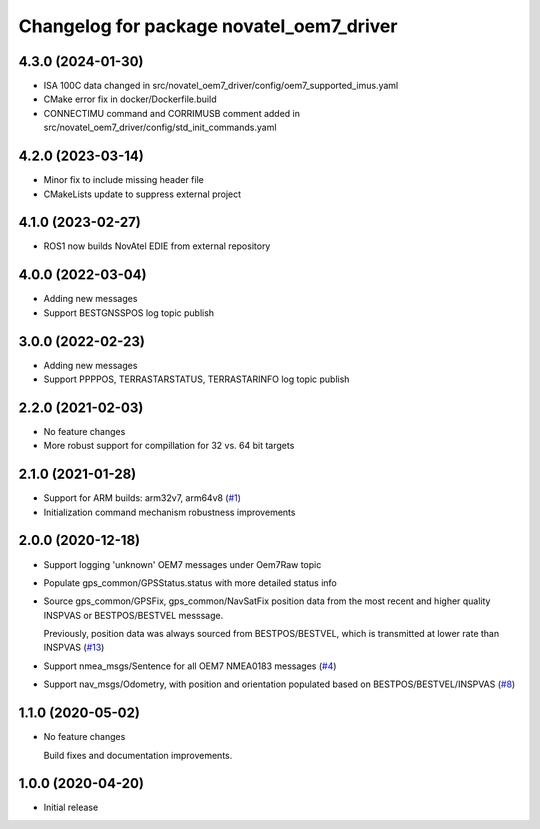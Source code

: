 ^^^^^^^^^^^^^^^^^^^^^^^^^^^^^^^^^^^^^^^^^
Changelog for package novatel_oem7_driver
^^^^^^^^^^^^^^^^^^^^^^^^^^^^^^^^^^^^^^^^^
4.3.0 (2024-01-30)
------------------
* ISA 100C data changed in src/novatel_oem7_driver/config/oem7_supported_imus.yaml

* CMake error fix in docker/Dockerfile.build

* CONNECTIMU command and CORRIMUSB comment added in src/novatel_oem7_driver/config/std_init_commands.yaml

4.2.0 (2023-03-14)
------------------
* Minor fix to include missing header file

* CMakeLists update to suppress external project

4.1.0 (2023-02-27)
------------------
* ROS1 now builds NovAtel EDIE from external repository

4.0.0 (2022-03-04)
------------------
* Adding new messages

* Support BESTGNSSPOS log topic publish

3.0.0 (2022-02-23)
------------------
* Adding new messages

* Support PPPPOS, TERRASTARSTATUS, TERRASTARINFO log topic publish

2.2.0 (2021-02-03)
------------------
* No feature changes

* More robust support for compillation for 32 vs. 64 bit targets


2.1.0 (2021-01-28)
------------------

* Support for ARM builds: arm32v7, arm64v8 (`#1 <https://github.com/novatel/novatel_oem7_driver/issues/1>`_)

* Initialization command mechanism robustness improvements


2.0.0 (2020-12-18)
------------------
* Support logging 'unknown' OEM7 messages under Oem7Raw topic
   
  
* Populate gps_common/GPSStatus.status with more detailed status info

* Source gps_common/GPSFix, gps_common/NavSatFix position data from the most recent and higher quality
  INSPVAS or BESTPOS/BESTVEL messsage.
  
  Previously, position data was always sourced from BESTPOS/BESTVEL, which is transmitted
  at lower rate than INSPVAS
  (`#13 <https://github.com/novatel/novatel_oem7_driver/issues/13>`_)   
* Support nmea_msgs/Sentence for all OEM7 NMEA0183 messages (`#4 <https://github.com/novatel/novatel_oem7_driver/issues/4>`_)

* Support nav_msgs/Odometry, with position and orientation populated based on BESTPOS/BESTVEL/INSPVAS
  (`#8 <https://github.com/novatel/novatel_oem7_driver/issues/8>`_)



1.1.0 (2020-05-02)
------------------------
* No feature changes

  Build fixes and documentation improvements.

1.0.0 (2020-04-20)
------------------------------
* Initial release


